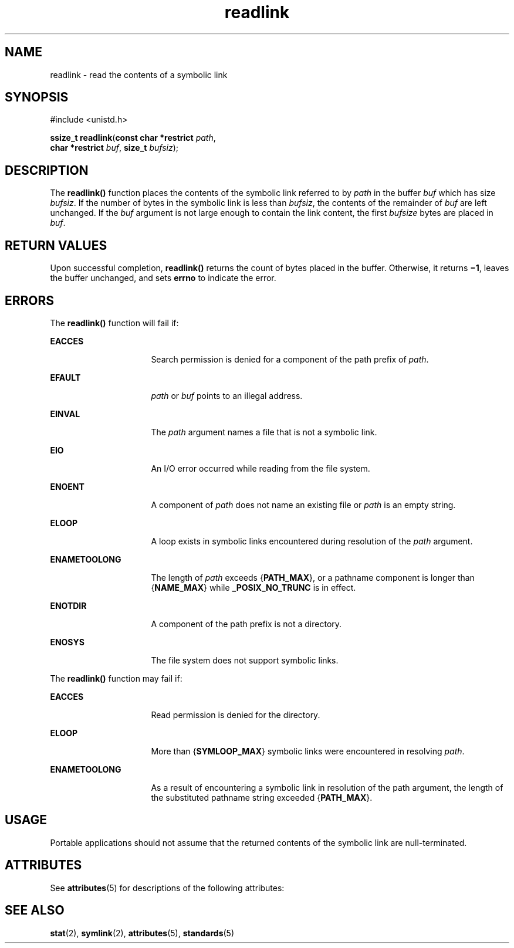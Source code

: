 '\" te
.\" Copyright 1989 AT&T.
.\" Copyright (c) 2002, Sun Microsystems, Inc.  All Rights Reserved.
.\" Copyright (c) 2012-2013, J. Schilling
.\" Copyright (c) 2013, Andreas Roehler
.\" Portions Copyright (c) 1992, X/Open Company Limited.  All Rights Reserved.
.\"
.\" Sun Microsystems, Inc. gratefully acknowledges The Open Group for
.\" permission to reproduce portions of its copyrighted documentation.
.\" Original documentation from The Open Group can be obtained online
.\" at http://www.opengroup.org/bookstore/.
.\"
.\" The Institute of Electrical and Electronics Engineers and The Open Group,
.\" have given us permission to reprint portions of their documentation.
.\"
.\" In the following statement, the phrase "this text" refers to portions
.\" of the system documentation.
.\"
.\" Portions of this text are reprinted and reproduced in electronic form in
.\" the Sun OS Reference Manual, from IEEE Std 1003.1, 2004 Edition, Standard
.\" for Information Technology -- Portable Operating System Interface (POSIX),
.\" The Open Group Base Specifications Issue 6, Copyright (C) 2001-2004 by the
.\" Institute of Electrical and Electronics Engineers, Inc and The Open Group.
.\" In the event of any discrepancy between these versions and the original
.\" IEEE and The Open Group Standard, the original IEEE and The Open Group
.\" Standard is the referee document.
.\"
.\" The original Standard can be obtained online at
.\" http://www.opengroup.org/unix/online.html.
.\"
.\" This notice shall appear on any product containing this material.
.\"
.\" CDDL HEADER START
.\"
.\" The contents of this file are subject to the terms of the
.\" Common Development and Distribution License ("CDDL"), version 1.0.
.\" You may only use this file in accordance with the terms of version
.\" 1.0 of the CDDL.
.\"
.\" A full copy of the text of the CDDL should have accompanied this
.\" source.  A copy of the CDDL is also available via the Internet at
.\" http://www.opensource.org/licenses/cddl1.txt
.\"
.\" When distributing Covered Code, include this CDDL HEADER in each
.\" file and include the License file at usr/src/OPENSOLARIS.LICENSE.
.\" If applicable, add the following below this CDDL HEADER, with the
.\" fields enclosed by brackets "[]" replaced with your own identifying
.\" information: Portions Copyright [yyyy] [name of copyright owner]
.\"
.\" CDDL HEADER END
.TH readlink 2 "1 Dec 2003" "SunOS 5.11" "System Calls"
.SH NAME
readlink \- read the contents of a symbolic link
.SH SYNOPSIS
.LP
.nf
#include <unistd.h>

\fBssize_t\fR \fBreadlink\fR(\fBconst char *restrict\fR \fIpath\fR,
     \fBchar *restrict\fR \fIbuf\fR, \fBsize_t\fR \fIbufsiz\fR);
.fi

.SH DESCRIPTION
.sp
.LP
The
.B readlink()
function places the contents of the symbolic link
referred to by
.I path
in the buffer
.I buf
which has size
.IR bufsiz .
If the number of bytes in the symbolic link is less than
.IR bufsiz ,
the contents of the remainder of
.I buf
are left unchanged.
If the
.I buf
argument is not large enough to contain the link content,
.RI "the first " bufsize " bytes are placed in " buf .
.SH RETURN VALUES
.sp
.LP
Upon successful completion,
.B readlink()
returns the count of bytes
placed in the buffer.  Otherwise, it returns  \fB\(mi1\fR, leaves the buffer
unchanged, and sets
.B errno
to indicate the error.
.SH ERRORS
.sp
.LP
The
.B readlink()
function will fail if:
.sp
.ne 2
.mk
.na
.B EACCES
.ad
.RS 16n
.rt
Search permission is denied for a component of the path prefix of
.IR path .
.RE

.sp
.ne 2
.mk
.na
.B EFAULT
.ad
.RS 16n
.rt
.I path
or
.I buf
points to an illegal address.
.RE

.sp
.ne 2
.mk
.na
.B EINVAL
.ad
.RS 16n
.rt
The
.I path
argument names a file that is not a symbolic link.
.RE

.sp
.ne 2
.mk
.na
.B EIO
.ad
.RS 16n
.rt
An I/O error occurred while reading from the file system.
.RE

.sp
.ne 2
.mk
.na
.B ENOENT
.ad
.RS 16n
.rt
A component of
.I path
does not name an existing file or
.I path
is
an empty string.
.RE

.sp
.ne 2
.mk
.na
.B ELOOP
.ad
.RS 16n
.rt
A loop exists in symbolic links encountered during resolution of the
.I path
argument.
.RE

.sp
.ne 2
.mk
.na
.B ENAMETOOLONG
.ad
.RS 16n
.rt
The length of
.I path
exceeds
.RB { PATH_MAX },
or a pathname component
.RB "is longer than {" NAME_MAX "} while " _POSIX_NO_TRUNC " is in effect."
.RE

.sp
.ne 2
.mk
.na
.B ENOTDIR
.ad
.RS 16n
.rt
A component of the path prefix is not a directory.
.RE

.sp
.ne 2
.mk
.na
.B ENOSYS
.ad
.RS 16n
.rt
The file system does not support symbolic links.
.RE

.sp
.LP
The
.B readlink()
function may fail if:
.sp
.ne 2
.mk
.na
.B EACCES
.ad
.RS 16n
.rt
Read permission is denied for the directory.
.RE

.sp
.ne 2
.mk
.na
.B ELOOP
.ad
.RS 16n
.rt
More than
.RB { SYMLOOP_MAX }
symbolic links were encountered in resolving
.IR path .
.RE

.sp
.ne 2
.mk
.na
.B ENAMETOOLONG
.ad
.RS 16n
.rt
As a result of encountering a symbolic link in resolution of the path
argument, the length of the substituted pathname string exceeded
.RB { PATH_MAX }.
.RE

.SH USAGE
.sp
.LP
Portable applications should not assume that the returned contents of the
symbolic link are null-terminated.
.SH ATTRIBUTES
.sp
.LP
See
.BR attributes (5)
for descriptions of the following attributes:
.sp

.sp
.TS
tab() box;
cw(2.75i) |cw(2.75i)
lw(2.75i) |lw(2.75i)
.
ATTRIBUTE TYPEATTRIBUTE VALUE
_
Interface StabilityStandard
_
MT-LevelAsync-Signal-Safe
.TE

.SH SEE ALSO
.sp
.LP
.BR stat (2),
.BR symlink (2),
.BR attributes (5),
.BR standards (5)
